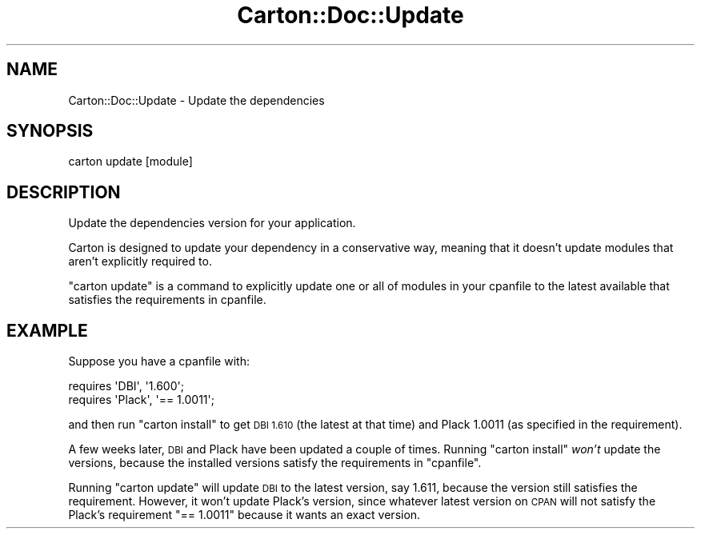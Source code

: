 .\" Automatically generated by Pod::Man 4.14 (Pod::Simple 3.40)
.\"
.\" Standard preamble:
.\" ========================================================================
.de Sp \" Vertical space (when we can't use .PP)
.if t .sp .5v
.if n .sp
..
.de Vb \" Begin verbatim text
.ft CW
.nf
.ne \\$1
..
.de Ve \" End verbatim text
.ft R
.fi
..
.\" Set up some character translations and predefined strings.  \*(-- will
.\" give an unbreakable dash, \*(PI will give pi, \*(L" will give a left
.\" double quote, and \*(R" will give a right double quote.  \*(C+ will
.\" give a nicer C++.  Capital omega is used to do unbreakable dashes and
.\" therefore won't be available.  \*(C` and \*(C' expand to `' in nroff,
.\" nothing in troff, for use with C<>.
.tr \(*W-
.ds C+ C\v'-.1v'\h'-1p'\s-2+\h'-1p'+\s0\v'.1v'\h'-1p'
.ie n \{\
.    ds -- \(*W-
.    ds PI pi
.    if (\n(.H=4u)&(1m=24u) .ds -- \(*W\h'-12u'\(*W\h'-12u'-\" diablo 10 pitch
.    if (\n(.H=4u)&(1m=20u) .ds -- \(*W\h'-12u'\(*W\h'-8u'-\"  diablo 12 pitch
.    ds L" ""
.    ds R" ""
.    ds C` ""
.    ds C' ""
'br\}
.el\{\
.    ds -- \|\(em\|
.    ds PI \(*p
.    ds L" ``
.    ds R" ''
.    ds C`
.    ds C'
'br\}
.\"
.\" Escape single quotes in literal strings from groff's Unicode transform.
.ie \n(.g .ds Aq \(aq
.el       .ds Aq '
.\"
.\" If the F register is >0, we'll generate index entries on stderr for
.\" titles (.TH), headers (.SH), subsections (.SS), items (.Ip), and index
.\" entries marked with X<> in POD.  Of course, you'll have to process the
.\" output yourself in some meaningful fashion.
.\"
.\" Avoid warning from groff about undefined register 'F'.
.de IX
..
.nr rF 0
.if \n(.g .if rF .nr rF 1
.if (\n(rF:(\n(.g==0)) \{\
.    if \nF \{\
.        de IX
.        tm Index:\\$1\t\\n%\t"\\$2"
..
.        if !\nF==2 \{\
.            nr % 0
.            nr F 2
.        \}
.    \}
.\}
.rr rF
.\" ========================================================================
.\"
.IX Title "Carton::Doc::Update 3"
.TH Carton::Doc::Update 3 "2018-06-28" "perl v5.32.0" "User Contributed Perl Documentation"
.\" For nroff, turn off justification.  Always turn off hyphenation; it makes
.\" way too many mistakes in technical documents.
.if n .ad l
.nh
.SH "NAME"
Carton::Doc::Update \- Update the dependencies
.SH "SYNOPSIS"
.IX Header "SYNOPSIS"
.Vb 1
\&  carton update [module]
.Ve
.SH "DESCRIPTION"
.IX Header "DESCRIPTION"
Update the dependencies version for your application.
.PP
Carton is designed to update your dependency in a conservative way,
meaning that it doesn't update modules that aren't explicitly required
to.
.PP
\&\f(CW\*(C`carton update\*(C'\fR is a command to explicitly update one or all of
modules in your cpanfile to the latest available that satisfies the
requirements in cpanfile.
.SH "EXAMPLE"
.IX Header "EXAMPLE"
Suppose you have a cpanfile with:
.PP
.Vb 2
\&    requires \*(AqDBI\*(Aq, \*(Aq1.600\*(Aq;
\&    requires \*(AqPlack\*(Aq, \*(Aq== 1.0011\*(Aq;
.Ve
.PP
and then run \f(CW\*(C`carton install\*(C'\fR to get \s-1DBI 1.610\s0 (the latest at that
time) and Plack 1.0011 (as specified in the requirement).
.PP
A few weeks later, \s-1DBI\s0 and Plack have been updated a couple of
times. Running \f(CW\*(C`carton install\*(C'\fR \fIwon't\fR update the versions, because
the installed versions satisfy the requirements in \f(CW\*(C`cpanfile\*(C'\fR.
.PP
Running \f(CW\*(C`carton update\*(C'\fR will update \s-1DBI\s0 to the latest version, say
1.611, because the version still satisfies the requirement. However,
it won't update Plack's version, since whatever latest version on \s-1CPAN\s0
will not satisfy the Plack's requirement \f(CW\*(C`== 1.0011\*(C'\fR because it wants
an exact version.
